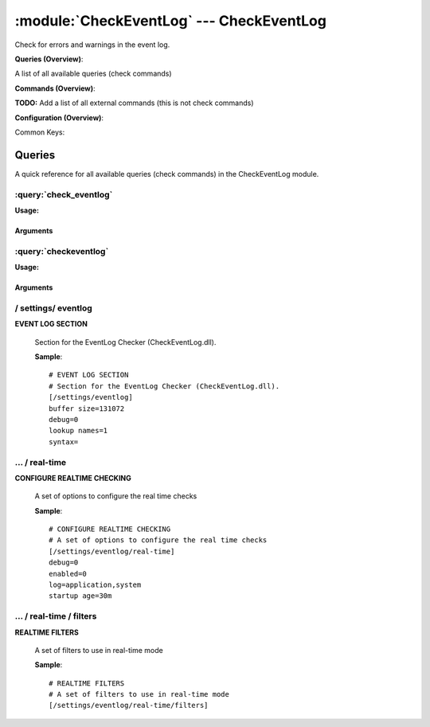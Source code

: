 .. default-domain:: nscp

.. module:: CheckEventLog
    :synopsis: Check for errors and warnings in the event log.

=========================================
:module:`CheckEventLog` --- CheckEventLog
=========================================
Check for errors and warnings in the event log.

**Queries (Overview)**:

A list of all available queries (check commands)

.. csv-table:: 
    :class: contentstable 
    :delim: | 
    :header: "Command", "Description"

    :query:`check_eventlog` | Check for errors in the event log.
    :query:`checkeventlog` | Legacy version of check_eventlog




**Commands (Overview)**: 

**TODO:** Add a list of all external commands (this is not check commands)

**Configuration (Overview)**:


Common Keys:

.. csv-table:: 
    :class: contentstable 
    :delim: | 
    :header: "Path / Section", "Key", "Description"

    :confpath:`/settings/eventlog` | :confkey:`~/settings/eventlog.buffer size` | BUFFER_SIZE
    :confpath:`/settings/eventlog` | :confkey:`~/settings/eventlog.debug` | DEBUG
    :confpath:`/settings/eventlog` | :confkey:`~/settings/eventlog.lookup names` | LOOKUP NAMES
    :confpath:`/settings/eventlog` | :confkey:`~/settings/eventlog.syntax` | SYNTAX
    :confpath:`/settings/eventlog/real-time` | :confkey:`~/settings/eventlog/real-time.debug` | DEBUG
    :confpath:`/settings/eventlog/real-time` | :confkey:`~/settings/eventlog/real-time.enabled` | REAL TIME CHECKING
    :confpath:`/settings/eventlog/real-time` | :confkey:`~/settings/eventlog/real-time.log` | LOGS TO CHECK
    :confpath:`/settings/eventlog/real-time` | :confkey:`~/settings/eventlog/real-time.startup age` | STARTUP AGE




Queries
=======
A quick reference for all available queries (check commands) in the CheckEventLog module.

:query:`check_eventlog`
-----------------------
.. query:: check_eventlog
    :synopsis: Check for errors in the event log.

**Usage:**



.. csv-table:: 
    :class: contentstable 
    :delim: | 
    :header: "Option", "Default Value", "Description"

    :option:`help` | N/A | Show help screen (this screen)
    :option:`help-pb` | N/A | Show help screen as a protocol buffer payload
    :option:`show-default` | N/A | Show default values for a given command
    :option:`help-short` | N/A | Show help screen (short format).
    :option:`debug` | N/A | Show debugging information in the log
    :option:`show-all` | N/A | Show debugging information in the log
    :option:`filter` | level in ('error', 'warning') | Filter which marks interesting items.
    :option:`warning` | count > 0 | Filter which marks items which generates a warning state.
    :option:`warn` |  | Short alias for warning
    :option:`critical` | count > 5 | Filter which marks items which generates a critical state.
    :option:`crit` |  | Short alias for critical.
    :option:`ok` |  | Filter which marks items which generates an ok state.
    :option:`empty-state` | ok | Return status to use when nothing matched filter.
    :option:`perf-config` |  | Performance data generation configuration
    :option:`unique-index` |  | Unique syntax.
    :option:`top-syntax` | ${status}: ${problem_count}/${count} ${problem_list} | Top level syntax.
    :option:`ok-syntax` | %(status): Event log seems fine | ok syntax.
    :option:`empty-syntax` | %(status): No entries found | Empty syntax.
    :option:`detail-syntax` | ${file} ${source} (${message}) | Detail level syntax.
    :option:`perf-syntax` | ${file}_${source} | Performance alias syntax.
    :option:`file` |  | File to read (can be specified multiple times to check multiple files.
    :option:`scan-range` |  | Date range to scan.
    :option:`truncate-message` |  | Maximum length of message for each event log message text.
    :option:`unique` | 1 | Shorthand for setting default unique index: ${log}-${source}-${id}.




Arguments
*********
.. option:: help
    :synopsis: Show help screen (this screen)

    | Show help screen (this screen)

.. option:: help-pb
    :synopsis: Show help screen as a protocol buffer payload

    | Show help screen as a protocol buffer payload

.. option:: show-default
    :synopsis: Show default values for a given command

    | Show default values for a given command

.. option:: help-short
    :synopsis: Show help screen (short format).

    | Show help screen (short format).

.. option:: debug
    :synopsis: Show debugging information in the log

    | Show debugging information in the log

.. option:: show-all
    :synopsis: Show debugging information in the log

    | Show debugging information in the log

.. option:: filter
    :synopsis: Filter which marks interesting items.

    | Filter which marks interesting items.
    | Interesting items are items which will be included in the check.
    | They do not denote warning or critical state but they are checked use this to filter out unwanted items.
    | Available options:

    ============== =============================================================================== 
    Key            Value                                                                           
    -------------- ------------------------------------------------------------------------------- 
    category       TODO                                                                            
    computer       Which computer generated the message                                            
    customer       TODO                                                                            
    file           The logfile name                                                                
    id             Eventlog id                                                                     
    level          Severity level (error, warning, info, success, auditSucess, auditFailure)       
    log            alias for file                                                                  
    message        The message rendered as a string.                                               
    rawid          Raw message id (contains many other fields all baked into a single number)      
    source         Source system.                                                                  
    type           alias for level (old, deprecated)                                               
    written        When the message was written to file                                            
    count          Number of items matching the filter                                             
    total           Total number of items                                                          
    ok_count        Number of items matched the ok criteria                                        
    warn_count      Number of items matched the warning criteria                                   
    crit_count      Number of items matched the critical criteria                                  
    problem_count   Number of items matched either warning or critical criteria                    
    list            A list of all items which matched the filter                                   
    ok_list         A list of all items which matched the ok criteria                              
    warn_list       A list of all items which matched the warning criteria                         
    crit_list       A list of all items which matched the critical criteria                        
    problem_list    A list of all items which matched either the critical or the warning criteria  
    detail_list     A special list with critical, then warning and fainally ok                     
    status          The returned status (OK/WARN/CRIT/UNKNOWN)                                     
    ============== ===============================================================================





.. option:: warning
    :synopsis: Filter which marks items which generates a warning state.

    | Filter which marks items which generates a warning state.
    | If anything matches this filter the return status will be escalated to warning.
    | Available options:

    ============== =============================================================================== 
    Key            Value                                                                           
    -------------- ------------------------------------------------------------------------------- 
    category       TODO                                                                            
    computer       Which computer generated the message                                            
    customer       TODO                                                                            
    file           The logfile name                                                                
    id             Eventlog id                                                                     
    level          Severity level (error, warning, info, success, auditSucess, auditFailure)       
    log            alias for file                                                                  
    message        The message rendered as a string.                                               
    rawid          Raw message id (contains many other fields all baked into a single number)      
    source         Source system.                                                                  
    type           alias for level (old, deprecated)                                               
    written        When the message was written to file                                            
    count          Number of items matching the filter                                             
    total           Total number of items                                                          
    ok_count        Number of items matched the ok criteria                                        
    warn_count      Number of items matched the warning criteria                                   
    crit_count      Number of items matched the critical criteria                                  
    problem_count   Number of items matched either warning or critical criteria                    
    list            A list of all items which matched the filter                                   
    ok_list         A list of all items which matched the ok criteria                              
    warn_list       A list of all items which matched the warning criteria                         
    crit_list       A list of all items which matched the critical criteria                        
    problem_list    A list of all items which matched either the critical or the warning criteria  
    detail_list     A special list with critical, then warning and fainally ok                     
    status          The returned status (OK/WARN/CRIT/UNKNOWN)                                     
    ============== ===============================================================================





.. option:: warn
    :synopsis: Short alias for warning

    | Short alias for warning

.. option:: critical
    :synopsis: Filter which marks items which generates a critical state.

    | Filter which marks items which generates a critical state.
    | If anything matches this filter the return status will be escalated to critical.
    | Available options:

    ============== =============================================================================== 
    Key            Value                                                                           
    -------------- ------------------------------------------------------------------------------- 
    category       TODO                                                                            
    computer       Which computer generated the message                                            
    customer       TODO                                                                            
    file           The logfile name                                                                
    id             Eventlog id                                                                     
    level          Severity level (error, warning, info, success, auditSucess, auditFailure)       
    log            alias for file                                                                  
    message        The message rendered as a string.                                               
    rawid          Raw message id (contains many other fields all baked into a single number)      
    source         Source system.                                                                  
    type           alias for level (old, deprecated)                                               
    written        When the message was written to file                                            
    count          Number of items matching the filter                                             
    total           Total number of items                                                          
    ok_count        Number of items matched the ok criteria                                        
    warn_count      Number of items matched the warning criteria                                   
    crit_count      Number of items matched the critical criteria                                  
    problem_count   Number of items matched either warning or critical criteria                    
    list            A list of all items which matched the filter                                   
    ok_list         A list of all items which matched the ok criteria                              
    warn_list       A list of all items which matched the warning criteria                         
    crit_list       A list of all items which matched the critical criteria                        
    problem_list    A list of all items which matched either the critical or the warning criteria  
    detail_list     A special list with critical, then warning and fainally ok                     
    status          The returned status (OK/WARN/CRIT/UNKNOWN)                                     
    ============== ===============================================================================





.. option:: crit
    :synopsis: Short alias for critical.

    | Short alias for critical.

.. option:: ok
    :synopsis: Filter which marks items which generates an ok state.

    | Filter which marks items which generates an ok state.
    | If anything matches this any previous state for this item will be reset to ok.
    | Available options:

    ============== =============================================================================== 
    Key            Value                                                                           
    -------------- ------------------------------------------------------------------------------- 
    category       TODO                                                                            
    computer       Which computer generated the message                                            
    customer       TODO                                                                            
    file           The logfile name                                                                
    id             Eventlog id                                                                     
    level          Severity level (error, warning, info, success, auditSucess, auditFailure)       
    log            alias for file                                                                  
    message        The message rendered as a string.                                               
    rawid          Raw message id (contains many other fields all baked into a single number)      
    source         Source system.                                                                  
    type           alias for level (old, deprecated)                                               
    written        When the message was written to file                                            
    count          Number of items matching the filter                                             
    total           Total number of items                                                          
    ok_count        Number of items matched the ok criteria                                        
    warn_count      Number of items matched the warning criteria                                   
    crit_count      Number of items matched the critical criteria                                  
    problem_count   Number of items matched either warning or critical criteria                    
    list            A list of all items which matched the filter                                   
    ok_list         A list of all items which matched the ok criteria                              
    warn_list       A list of all items which matched the warning criteria                         
    crit_list       A list of all items which matched the critical criteria                        
    problem_list    A list of all items which matched either the critical or the warning criteria  
    detail_list     A special list with critical, then warning and fainally ok                     
    status          The returned status (OK/WARN/CRIT/UNKNOWN)                                     
    ============== ===============================================================================





.. option:: empty-state
    :synopsis: Return status to use when nothing matched filter.

    | Return status to use when nothing matched filter.
    | If no filter is specified this will never happen unless the file is empty.

.. option:: perf-config
    :synopsis: Performance data generation configuration

    | Performance data generation configuration
    | TODO: obj ( key: value; key: value) obj (key:valuer;key:value)

.. option:: unique-index
    :synopsis: Unique syntax.

    | Unique syntax.
    | Used to filter unique items (counted will still increase but messages will not repeaters:

    ================= =============================================================================== 
    Key               Value                                                                           
    ----------------- ------------------------------------------------------------------------------- 
    %(category)       TODO                                                                            
    %(computer)       Which computer generated the message                                            
    %(customer)       TODO                                                                            
    %(file)           The logfile name                                                                
    %(id)             Eventlog id                                                                     
    %(level)          Severity level (error, warning, info, success, auditSucess, auditFailure)       
    %(log)            alias for file                                                                  
    %(message)        The message rendered as a string.                                               
    %(rawid)          Raw message id (contains many other fields all baked into a single number)      
    %(source)         Source system.                                                                  
    %(type)           alias for level (old, deprecated)                                               
    %(written)        When the message was written to file                                            
    ${count}          Number of items matching the filter                                             
    ${total}           Total number of items                                                          
    ${ok_count}        Number of items matched the ok criteria                                        
    ${warn_count}      Number of items matched the warning criteria                                   
    ${crit_count}      Number of items matched the critical criteria                                  
    ${problem_count}   Number of items matched either warning or critical criteria                    
    ${list}            A list of all items which matched the filter                                   
    ${ok_list}         A list of all items which matched the ok criteria                              
    ${warn_list}       A list of all items which matched the warning criteria                         
    ${crit_list}       A list of all items which matched the critical criteria                        
    ${problem_list}    A list of all items which matched either the critical or the warning criteria  
    ${detail_list}     A special list with critical, then warning and fainally ok                     
    ${status}          The returned status (OK/WARN/CRIT/UNKNOWN)                                     
    ================= ===============================================================================





.. option:: top-syntax
    :synopsis: Top level syntax.

    | Top level syntax.
    | Used to format the message to return can include strings as well as special keywords such as:

    ================= =============================================================================== 
    Key               Value                                                                           
    ----------------- ------------------------------------------------------------------------------- 
    %(category)       TODO                                                                            
    %(computer)       Which computer generated the message                                            
    %(customer)       TODO                                                                            
    %(file)           The logfile name                                                                
    %(id)             Eventlog id                                                                     
    %(level)          Severity level (error, warning, info, success, auditSucess, auditFailure)       
    %(log)            alias for file                                                                  
    %(message)        The message rendered as a string.                                               
    %(rawid)          Raw message id (contains many other fields all baked into a single number)      
    %(source)         Source system.                                                                  
    %(type)           alias for level (old, deprecated)                                               
    %(written)        When the message was written to file                                            
    ${count}          Number of items matching the filter                                             
    ${total}           Total number of items                                                          
    ${ok_count}        Number of items matched the ok criteria                                        
    ${warn_count}      Number of items matched the warning criteria                                   
    ${crit_count}      Number of items matched the critical criteria                                  
    ${problem_count}   Number of items matched either warning or critical criteria                    
    ${list}            A list of all items which matched the filter                                   
    ${ok_list}         A list of all items which matched the ok criteria                              
    ${warn_list}       A list of all items which matched the warning criteria                         
    ${crit_list}       A list of all items which matched the critical criteria                        
    ${problem_list}    A list of all items which matched either the critical or the warning criteria  
    ${detail_list}     A special list with critical, then warning and fainally ok                     
    ${status}          The returned status (OK/WARN/CRIT/UNKNOWN)                                     
    ================= ===============================================================================





.. option:: ok-syntax
    :synopsis: ok syntax.

    | ok syntax.
    | DEPRECATED! This is the syntax for when an ok result is returned.
    | Possible values are:

    ================= =============================================================================== 
    Key               Value                                                                           
    ----------------- ------------------------------------------------------------------------------- 
    %(category)       TODO                                                                            
    %(computer)       Which computer generated the message                                            
    %(customer)       TODO                                                                            
    %(file)           The logfile name                                                                
    %(id)             Eventlog id                                                                     
    %(level)          Severity level (error, warning, info, success, auditSucess, auditFailure)       
    %(log)            alias for file                                                                  
    %(message)        The message rendered as a string.                                               
    %(rawid)          Raw message id (contains many other fields all baked into a single number)      
    %(source)         Source system.                                                                  
    %(type)           alias for level (old, deprecated)                                               
    %(written)        When the message was written to file                                            
    ${count}          Number of items matching the filter                                             
    ${total}           Total number of items                                                          
    ${ok_count}        Number of items matched the ok criteria                                        
    ${warn_count}      Number of items matched the warning criteria                                   
    ${crit_count}      Number of items matched the critical criteria                                  
    ${problem_count}   Number of items matched either warning or critical criteria                    
    ${list}            A list of all items which matched the filter                                   
    ${ok_list}         A list of all items which matched the ok criteria                              
    ${warn_list}       A list of all items which matched the warning criteria                         
    ${crit_list}       A list of all items which matched the critical criteria                        
    ${problem_list}    A list of all items which matched either the critical or the warning criteria  
    ${detail_list}     A special list with critical, then warning and fainally ok                     
    ${status}          The returned status (OK/WARN/CRIT/UNKNOWN)                                     
    ================= ===============================================================================





.. option:: empty-syntax
    :synopsis: Empty syntax.

    | Empty syntax.
    | DEPRECATED! This is the syntax for when nothing matches the filter.
    | Possible values are:

    ================= =============================================================================== 
    Key               Value                                                                           
    ----------------- ------------------------------------------------------------------------------- 
    %(category)       TODO                                                                            
    %(computer)       Which computer generated the message                                            
    %(customer)       TODO                                                                            
    %(file)           The logfile name                                                                
    %(id)             Eventlog id                                                                     
    %(level)          Severity level (error, warning, info, success, auditSucess, auditFailure)       
    %(log)            alias for file                                                                  
    %(message)        The message rendered as a string.                                               
    %(rawid)          Raw message id (contains many other fields all baked into a single number)      
    %(source)         Source system.                                                                  
    %(type)           alias for level (old, deprecated)                                               
    %(written)        When the message was written to file                                            
    ${count}          Number of items matching the filter                                             
    ${total}           Total number of items                                                          
    ${ok_count}        Number of items matched the ok criteria                                        
    ${warn_count}      Number of items matched the warning criteria                                   
    ${crit_count}      Number of items matched the critical criteria                                  
    ${problem_count}   Number of items matched either warning or critical criteria                    
    ${list}            A list of all items which matched the filter                                   
    ${ok_list}         A list of all items which matched the ok criteria                              
    ${warn_list}       A list of all items which matched the warning criteria                         
    ${crit_list}       A list of all items which matched the critical criteria                        
    ${problem_list}    A list of all items which matched either the critical or the warning criteria  
    ${detail_list}     A special list with critical, then warning and fainally ok                     
    ${status}          The returned status (OK/WARN/CRIT/UNKNOWN)                                     
    ================= ===============================================================================





.. option:: detail-syntax
    :synopsis: Detail level syntax.

    | Detail level syntax.
    | This is the syntax of each item in the list of top-syntax (see above).
    | Possible values are:

    ================= =============================================================================== 
    Key               Value                                                                           
    ----------------- ------------------------------------------------------------------------------- 
    %(category)       TODO                                                                            
    %(computer)       Which computer generated the message                                            
    %(customer)       TODO                                                                            
    %(file)           The logfile name                                                                
    %(id)             Eventlog id                                                                     
    %(level)          Severity level (error, warning, info, success, auditSucess, auditFailure)       
    %(log)            alias for file                                                                  
    %(message)        The message rendered as a string.                                               
    %(rawid)          Raw message id (contains many other fields all baked into a single number)      
    %(source)         Source system.                                                                  
    %(type)           alias for level (old, deprecated)                                               
    %(written)        When the message was written to file                                            
    ${count}          Number of items matching the filter                                             
    ${total}           Total number of items                                                          
    ${ok_count}        Number of items matched the ok criteria                                        
    ${warn_count}      Number of items matched the warning criteria                                   
    ${crit_count}      Number of items matched the critical criteria                                  
    ${problem_count}   Number of items matched either warning or critical criteria                    
    ${list}            A list of all items which matched the filter                                   
    ${ok_list}         A list of all items which matched the ok criteria                              
    ${warn_list}       A list of all items which matched the warning criteria                         
    ${crit_list}       A list of all items which matched the critical criteria                        
    ${problem_list}    A list of all items which matched either the critical or the warning criteria  
    ${detail_list}     A special list with critical, then warning and fainally ok                     
    ${status}          The returned status (OK/WARN/CRIT/UNKNOWN)                                     
    ================= ===============================================================================





.. option:: perf-syntax
    :synopsis: Performance alias syntax.

    | Performance alias syntax.
    | This is the syntax for the base names of the performance data.
    | Possible values are:

    ================= =============================================================================== 
    Key               Value                                                                           
    ----------------- ------------------------------------------------------------------------------- 
    %(category)       TODO                                                                            
    %(computer)       Which computer generated the message                                            
    %(customer)       TODO                                                                            
    %(file)           The logfile name                                                                
    %(id)             Eventlog id                                                                     
    %(level)          Severity level (error, warning, info, success, auditSucess, auditFailure)       
    %(log)            alias for file                                                                  
    %(message)        The message rendered as a string.                                               
    %(rawid)          Raw message id (contains many other fields all baked into a single number)      
    %(source)         Source system.                                                                  
    %(type)           alias for level (old, deprecated)                                               
    %(written)        When the message was written to file                                            
    ${count}          Number of items matching the filter                                             
    ${total}           Total number of items                                                          
    ${ok_count}        Number of items matched the ok criteria                                        
    ${warn_count}      Number of items matched the warning criteria                                   
    ${crit_count}      Number of items matched the critical criteria                                  
    ${problem_count}   Number of items matched either warning or critical criteria                    
    ${list}            A list of all items which matched the filter                                   
    ${ok_list}         A list of all items which matched the ok criteria                              
    ${warn_list}       A list of all items which matched the warning criteria                         
    ${crit_list}       A list of all items which matched the critical criteria                        
    ${problem_list}    A list of all items which matched either the critical or the warning criteria  
    ${detail_list}     A special list with critical, then warning and fainally ok                     
    ${status}          The returned status (OK/WARN/CRIT/UNKNOWN)                                     
    ================= ===============================================================================





.. option:: file
    :synopsis: File to read (can be specified multiple times to check multiple files.

    | File to read (can be specified multiple times to check multiple files.
    | Notice that specifying multiple files will create an aggregate set you will not check each file individually.In other words if one file contains an error the entire check will result in error.

.. option:: scan-range
    :synopsis: Date range to scan.

    | Date range to scan.
    | This is the approximate dates to search through this speeds up searching a lot but there is no guarantee messages are ordered.

.. option:: truncate-message
    :synopsis: Maximum length of message for each event log message text.

    | Maximum length of message for each event log message text.

.. option:: unique
    :synopsis: Shorthand for setting default unique index: ${log}-${source}-${id}.

    | Shorthand for setting default unique index: ${log}-${source}-${id}.

:query:`checkeventlog`
----------------------
.. query:: checkeventlog
    :synopsis: Legacy version of check_eventlog

**Usage:**



.. csv-table:: 
    :class: contentstable 
    :delim: | 
    :header: "Option", "Default Value", "Description"

    :option:`help` | N/A | Show help screen (this screen)
    :option:`help-pb` | N/A | Show help screen as a protocol buffer payload
    :option:`show-default` | N/A | Show default values for a given command
    :option:`help-short` | N/A | Show help screen (short format).
    :option:`MaxWarn` |  | Maximum value before a warning is returned.
    :option:`MaxCrit` |  | Maximum value before a critical is returned.
    :option:`MinWarn` |  | Minimum value before a warning is returned.
    :option:`MinCrit` |  | Minimum value before a critical is returned.
    :option:`warn` |  | Maximum value before a warning is returned.
    :option:`crit` |  | Maximum value before a critical is returned.
    :option:`filter` |  | The filter to use.
    :option:`file` |  | The file to check
    :option:`debug` | 1 | The file to check
    :option:`truncate` |  | Deprecated and has no meaning
    :option:`descriptions` | 1 | Deprecated and has no meaning
    :option:`unique` | 1 | 
    :option:`syntax` | %source%, %strings% | The syntax string
    :option:`top-syntax` | ${list} | The top level syntax string
    :option:`scan-range` |  | TODO




Arguments
*********
.. option:: help
    :synopsis: Show help screen (this screen)

    | Show help screen (this screen)

.. option:: help-pb
    :synopsis: Show help screen as a protocol buffer payload

    | Show help screen as a protocol buffer payload

.. option:: show-default
    :synopsis: Show default values for a given command

    | Show default values for a given command

.. option:: help-short
    :synopsis: Show help screen (short format).

    | Show help screen (short format).

.. option:: MaxWarn
    :synopsis: Maximum value before a warning is returned.

    | Maximum value before a warning is returned.

.. option:: MaxCrit
    :synopsis: Maximum value before a critical is returned.

    | Maximum value before a critical is returned.

.. option:: MinWarn
    :synopsis: Minimum value before a warning is returned.

    | Minimum value before a warning is returned.

.. option:: MinCrit
    :synopsis: Minimum value before a critical is returned.

    | Minimum value before a critical is returned.

.. option:: warn
    :synopsis: Maximum value before a warning is returned.

    | Maximum value before a warning is returned.

.. option:: crit
    :synopsis: Maximum value before a critical is returned.

    | Maximum value before a critical is returned.

.. option:: filter
    :synopsis: The filter to use.

    | The filter to use.

.. option:: file
    :synopsis: The file to check

    | The file to check

.. option:: debug
    :synopsis: The file to check

    | The file to check

.. option:: truncate
    :synopsis: Deprecated and has no meaning

    | Deprecated and has no meaning

.. option:: descriptions
    :synopsis: Deprecated and has no meaning

    | Deprecated and has no meaning

.. option:: unique
    :synopsis: 



.. option:: syntax
    :synopsis: The syntax string

    | The syntax string

.. option:: top-syntax
    :synopsis: The top level syntax string

    | The top level syntax string

.. option:: scan-range
    :synopsis: TODO

    | TODO





/ settings/ eventlog
--------------------

.. confpath:: /settings/eventlog
    :synopsis: EVENT LOG SECTION

**EVENT LOG SECTION**

    | Section for the EventLog Checker (CheckEventLog.dll).


    .. csv-table:: 
        :class: contentstable 
        :delim: | 
        :header: "Key", "Default Value", "Description"
    
        :confkey:`buffer size` | 131072 | BUFFER_SIZE
        :confkey:`debug` | 0 | DEBUG
        :confkey:`lookup names` | 1 | LOOKUP NAMES
        :confkey:`syntax` |  | SYNTAX

    **Sample**::

        # EVENT LOG SECTION
        # Section for the EventLog Checker (CheckEventLog.dll).
        [/settings/eventlog]
        buffer size=131072
        debug=0
        lookup names=1
        syntax=


    .. confkey:: buffer size
        :synopsis: BUFFER_SIZE

        **BUFFER_SIZE**

        | The size of the buffer to use when getting messages this affects the speed and maximum size of messages you can recieve.

        **Path**: /settings/eventlog

        **Key**: buffer size

        **Default value**: 131072

        **Used by**: :module:`CheckEventLog`

        **Sample**::

            [/settings/eventlog]
            # BUFFER_SIZE
            buffer size=131072


    .. confkey:: debug
        :synopsis: DEBUG

        **DEBUG**

        | Log more information when filtering (useful to detect issues with filters) not useful in production as it is a bit of a resource hog.

        **Path**: /settings/eventlog

        **Key**: debug

        **Default value**: 0

        **Used by**: :module:`CheckEventLog`

        **Sample**::

            [/settings/eventlog]
            # DEBUG
            debug=0


    .. confkey:: lookup names
        :synopsis: LOOKUP NAMES

        **LOOKUP NAMES**

        | Lookup the names of eventlog files

        **Path**: /settings/eventlog

        **Key**: lookup names

        **Default value**: 1

        **Used by**: :module:`CheckEventLog`

        **Sample**::

            [/settings/eventlog]
            # LOOKUP NAMES
            lookup names=1


    .. confkey:: syntax
        :synopsis: SYNTAX

        **SYNTAX**

        | Set this to use a specific syntax string for all commands (that don't specify one).

        **Path**: /settings/eventlog

        **Key**: syntax

        **Default value**: 

        **Used by**: :module:`CheckEventLog`

        **Sample**::

            [/settings/eventlog]
            # SYNTAX
            syntax=




…  / real-time
--------------

.. confpath:: /settings/eventlog/real-time
    :synopsis: CONFIGURE REALTIME CHECKING

**CONFIGURE REALTIME CHECKING**

    | A set of options to configure the real time checks


    .. csv-table:: 
        :class: contentstable 
        :delim: | 
        :header: "Key", "Default Value", "Description"
    
        :confkey:`debug` | 0 | DEBUG
        :confkey:`enabled` | 0 | REAL TIME CHECKING
        :confkey:`log` | application,system | LOGS TO CHECK
        :confkey:`startup age` | 30m | STARTUP AGE

    **Sample**::

        # CONFIGURE REALTIME CHECKING
        # A set of options to configure the real time checks
        [/settings/eventlog/real-time]
        debug=0
        enabled=0
        log=application,system
        startup age=30m


    .. confkey:: debug
        :synopsis: DEBUG

        **DEBUG**

        | Log missed records (useful to detect issues with filters) not useful in production as it is a bit of a resource hog.

        **Path**: /settings/eventlog/real-time

        **Key**: debug

        **Default value**: 0

        **Used by**: :module:`CheckEventLog`

        **Sample**::

            [/settings/eventlog/real-time]
            # DEBUG
            debug=0


    .. confkey:: enabled
        :synopsis: REAL TIME CHECKING

        **REAL TIME CHECKING**

        | Spawns a background thread which detects issues and reports them back instantly.

        **Path**: /settings/eventlog/real-time

        **Key**: enabled

        **Default value**: 0

        **Used by**: :module:`CheckEventLog`

        **Sample**::

            [/settings/eventlog/real-time]
            # REAL TIME CHECKING
            enabled=0


    .. confkey:: log
        :synopsis: LOGS TO CHECK

        **LOGS TO CHECK**

        | Comma separated list of logs to check

        **Path**: /settings/eventlog/real-time

        **Key**: log

        **Default value**: application,system

        **Used by**: :module:`CheckEventLog`

        **Sample**::

            [/settings/eventlog/real-time]
            # LOGS TO CHECK
            log=application,system


    .. confkey:: startup age
        :synopsis: STARTUP AGE

        **STARTUP AGE**

        | The initial age to scan when starting NSClient++

        **Path**: /settings/eventlog/real-time

        **Key**: startup age

        **Default value**: 30m

        **Used by**: :module:`CheckEventLog`

        **Sample**::

            [/settings/eventlog/real-time]
            # STARTUP AGE
            startup age=30m




…  / real-time / filters
------------------------

.. confpath:: /settings/eventlog/real-time/filters
    :synopsis: REALTIME FILTERS

**REALTIME FILTERS**

    | A set of filters to use in real-time mode




    **Sample**::

        # REALTIME FILTERS
        # A set of filters to use in real-time mode
        [/settings/eventlog/real-time/filters]


